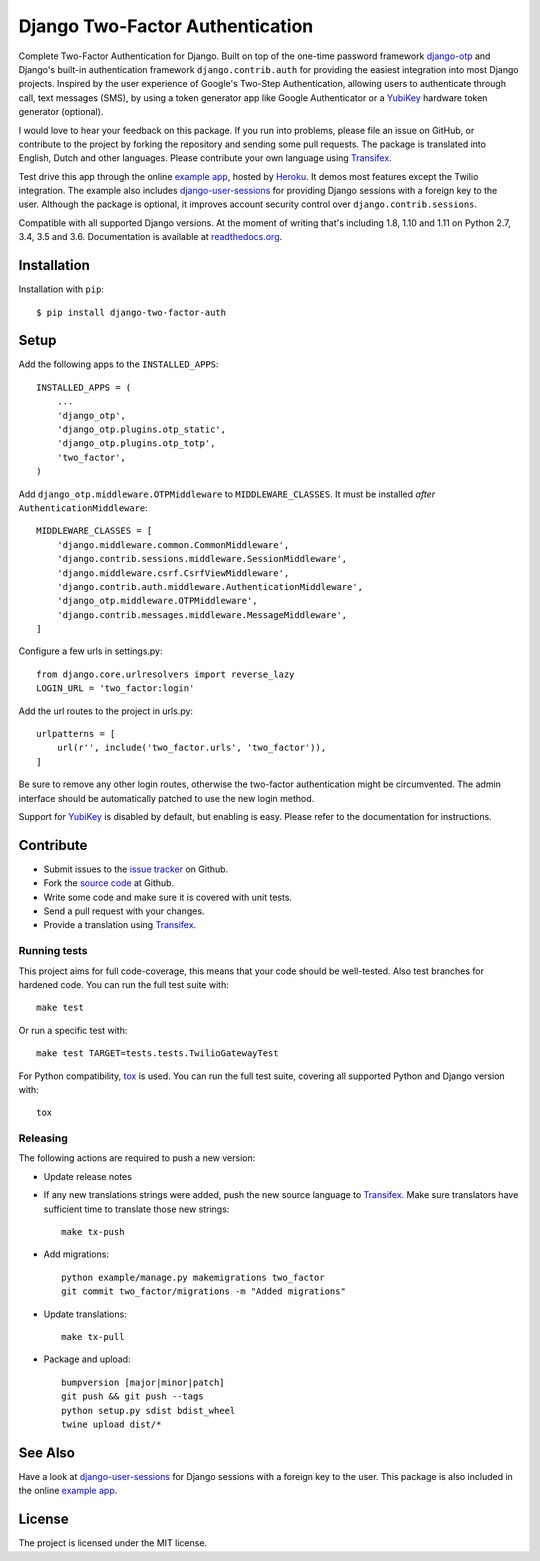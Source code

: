 ================================
Django Two-Factor Authentication
================================

.. image:: https://travis-ci.org/Bouke/django-two-factor-auth.svg?branch=master
    :alt: Build Status
    :target: https://travis-ci.org/Bouke/django-two-factor-auth

.. image:: https://codecov.io/gh/Bouke/django-two-factor-auth/branch/master/graph/badge.svg
    :alt: Test Coverage
    :target: https://codecov.io/gh/Bouke/django-two-factor-auth

.. image:: https://badge.fury.io/py/django-two-factor-auth.svg
    :alt: PyPI
    :target: https://pypi.python.org/pypi/django-two-factor-auth

Complete Two-Factor Authentication for Django. Built on top of the one-time
password framework django-otp_ and Django's built-in authentication framework
``django.contrib.auth`` for providing the easiest integration into most Django
projects. Inspired by the user experience of Google's Two-Step Authentication,
allowing users to authenticate through call, text messages (SMS), by using a
token generator app like Google Authenticator or a YubiKey_ hardware token
generator (optional).

I would love to hear your feedback on this package. If you run into
problems, please file an issue on GitHub, or contribute to the project by
forking the repository and sending some pull requests. The package is
translated into English, Dutch and other languages. Please contribute your own
language using Transifex_.

Test drive this app through the online `example app`_, hosted by Heroku_. It
demos most features except the Twilio integration. The example also includes
django-user-sessions_ for providing Django sessions with a foreign key to the
user. Although the package is optional, it improves account security control
over ``django.contrib.sessions``.

Compatible with all supported Django versions. At the moment of writing that's
including 1.8, 1.10 and 1.11 on Python 2.7, 3.4, 3.5 and 3.6. Documentation
is available at `readthedocs.org`_.


Installation
============
Installation with ``pip``::

    $ pip install django-two-factor-auth

Setup
=====
Add the following apps to the ``INSTALLED_APPS``::

    INSTALLED_APPS = (
        ...
        'django_otp',
        'django_otp.plugins.otp_static',
        'django_otp.plugins.otp_totp',
        'two_factor',
    )

Add ``django_otp.middleware.OTPMiddleware`` to ``MIDDLEWARE_CLASSES``. It must
be installed *after* ``AuthenticationMiddleware``::

    MIDDLEWARE_CLASSES = [
        'django.middleware.common.CommonMiddleware',
        'django.contrib.sessions.middleware.SessionMiddleware',
        'django.middleware.csrf.CsrfViewMiddleware',
        'django.contrib.auth.middleware.AuthenticationMiddleware',
        'django_otp.middleware.OTPMiddleware',
        'django.contrib.messages.middleware.MessageMiddleware',
    ]

Configure a few urls in settings.py::

    from django.core.urlresolvers import reverse_lazy
    LOGIN_URL = 'two_factor:login'

Add the url routes to the project in urls.py::

    urlpatterns = [
        url(r'', include('two_factor.urls', 'two_factor')),
    ]

Be sure to remove any other login routes, otherwise the two-factor
authentication might be circumvented. The admin interface should be
automatically patched to use the new login method.

Support for YubiKey_ is disabled by default, but enabling is easy. Please
refer to the documentation for instructions.


Contribute
==========
* Submit issues to the `issue tracker`_ on Github.
* Fork the `source code`_ at Github.
* Write some code and make sure it is covered with unit tests.
* Send a pull request with your changes.
* Provide a translation using Transifex_.

Running tests
-------------
This project aims for full code-coverage, this means that your code should be
well-tested. Also test branches for hardened code. You can run the full test
suite with::

    make test

Or run a specific test with::

    make test TARGET=tests.tests.TwilioGatewayTest

For Python compatibility, tox_ is used. You can run the full test suite,
covering all supported Python and Django version with::

    tox

Releasing
---------
The following actions are required to push a new version:

* Update release notes
* If any new translations strings were added, push the new source language to
  Transifex_. Make sure translators have sufficient time to translate those
  new strings::

    make tx-push

* Add migrations::

    python example/manage.py makemigrations two_factor
    git commit two_factor/migrations -m "Added migrations"

* Update translations::

    make tx-pull

* Package and upload::

    bumpversion [major|minor|patch]
    git push && git push --tags
    python setup.py sdist bdist_wheel
    twine upload dist/*


See Also
========
Have a look at django-user-sessions_ for Django sessions with a foreign key to
the user. This package is also included in the online `example app`_.


License
=======
The project is licensed under the MIT license.

.. _`example app`: http://example-two-factor-auth.herokuapp.com
.. _django-otp: https://pypi.python.org/pypi/django-otp
.. _Transifex: https://www.transifex.com/projects/p/django-two-factor-auth/
.. _Twilio: http://www.twilio.com/
.. _Heroku: https://www.heroku.com
.. _django-user-sessions: https://pypi.python.org/pypi/django-user-sessions
.. _tox: https://testrun.org/tox/latest/
.. _issue tracker: https://github.com/Bouke/django-two-factor-auth/issues
.. _source code: https://github.com/Bouke/django-two-factor-auth
.. _readthedocs.org: http://django-two-factor-auth.readthedocs.org/
.. _Yubikey: https://www.yubico.com/products/yubikey-hardware/
.. _`Hynek's Sharing Your Labor of Love: PyPI Quick And Dirty`:
   https://hynek.me/articles/sharing-your-labor-of-love-pypi-quick-and-dirty/



